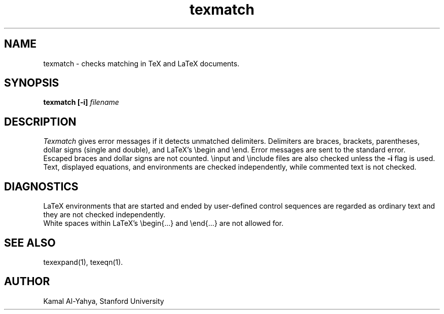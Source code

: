 .TH texmatch 1 7/10/86
.UC 4
.SH NAME
texmatch \- checks matching in TeX and LaTeX documents.
.SH SYNOPSIS
.B texmatch [-i]
.I filename
.SH DESCRIPTION
.I Texmatch
gives error messages if it detects unmatched delimiters.
Delimiters are
braces, brackets, parentheses, dollar signs (single and double),
and LaTeX's \\begin and \\end. 
Error messages are sent to the standard error.
.br
Escaped braces and dollar signs are not counted.
\\input and \\include files are also checked unless the
.B -i
flag is used.
.br
Text, displayed equations, and environments are checked independently,
while commented text is not checked.
.SH DIAGNOSTICS
LaTeX environments that are started and ended by user-defined
control sequences are regarded as ordinary text and they are not checked
independently.
.br
White spaces within LaTeX's \\begin{...} and \\end{...} are not allowed for.
.SH SEE ALSO
texexpand(1), texeqn(1).
.SH AUTHOR
Kamal Al-Yahya, Stanford University
